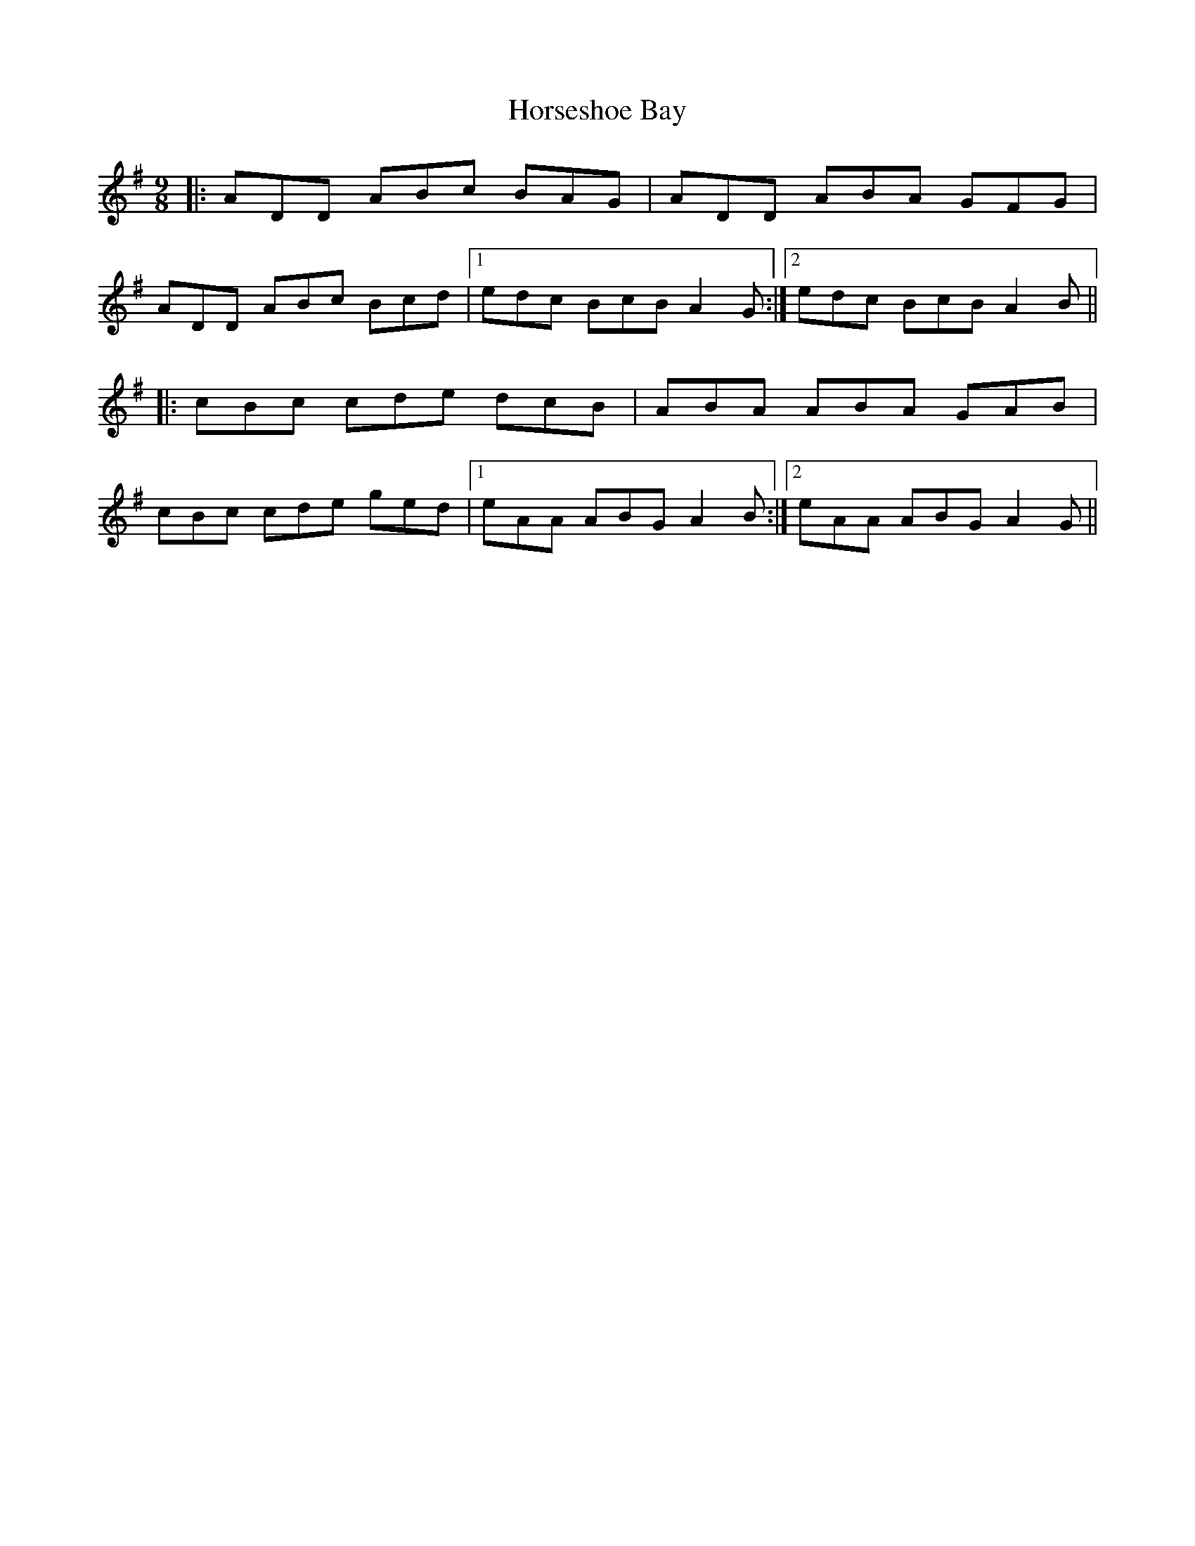 X: 17886
T: Horseshoe Bay
R: slip jig
M: 9/8
K: Adorian
|:ADD ABc BAG|ADD ABA GFG|
ADD ABc Bcd|1 edc BcB A2 G:|2 edc BcB A2 B||
|:cBc cde dcB|ABA ABA GAB|
cBc cde ged|1 eAA ABG A2 B:|2 eAA ABG A2 G||

